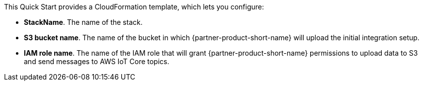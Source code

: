 // Edit this placeholder text to accurately describe your architecture.

This Quick Start provides a CloudFormation template, which lets you configure:

* *StackName*. The name of the stack.
* *S3 bucket name*. The name of the bucket in which {partner-product-short-name} will upload the initial integration setup.
* *IAM role name*. The name of the IAM role that will grant {partner-product-short-name} permissions to upload data to S3 and send messages to AWS IoT Core topics.